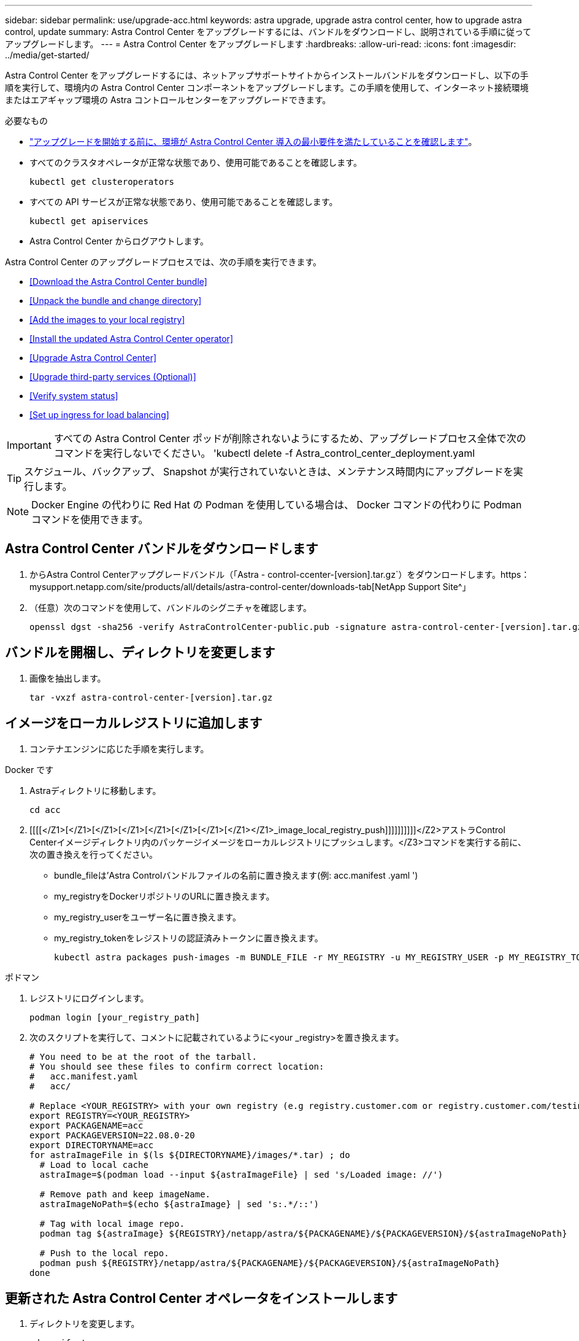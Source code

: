 ---
sidebar: sidebar 
permalink: use/upgrade-acc.html 
keywords: astra upgrade, upgrade astra control center, how to upgrade astra control, update 
summary: Astra Control Center をアップグレードするには、バンドルをダウンロードし、説明されている手順に従ってアップグレードします。 
---
= Astra Control Center をアップグレードします
:hardbreaks:
:allow-uri-read: 
:icons: font
:imagesdir: ../media/get-started/


Astra Control Center をアップグレードするには、ネットアップサポートサイトからインストールバンドルをダウンロードし、以下の手順を実行して、環境内の Astra Control Center コンポーネントをアップグレードします。この手順を使用して、インターネット接続環境またはエアギャップ環境の Astra コントロールセンターをアップグレードできます。

.必要なもの
* link:../get-started/requirements.html["アップグレードを開始する前に、環境が Astra Control Center 導入の最小要件を満たしていることを確認します"]。
* すべてのクラスタオペレータが正常な状態であり、使用可能であることを確認します。
+
[listing]
----
kubectl get clusteroperators
----
* すべての API サービスが正常な状態であり、使用可能であることを確認します。
+
[listing]
----
kubectl get apiservices
----
* Astra Control Center からログアウトします。


Astra Control Center のアップグレードプロセスでは、次の手順を実行できます。

* <<Download the Astra Control Center bundle>>
* <<Unpack the bundle and change directory>>
* <<Add the images to your local registry>>
* <<Install the updated Astra Control Center operator>>
* <<Upgrade Astra Control Center>>
* <<Upgrade third-party services (Optional)>>
* <<Verify system status>>
* <<Set up ingress for load balancing>>



IMPORTANT: すべての Astra Control Center ポッドが削除されないようにするため、アップグレードプロセス全体で次のコマンドを実行しないでください。 'kubectl delete -f Astra_control_center_deployment.yaml


TIP: スケジュール、バックアップ、 Snapshot が実行されていないときは、メンテナンス時間内にアップグレードを実行します。


NOTE: Docker Engine の代わりに Red Hat の Podman を使用している場合は、 Docker コマンドの代わりに Podman コマンドを使用できます。



== Astra Control Center バンドルをダウンロードします

. からAstra Control Centerアップグレードバンドル（「Astra - control-ccenter-[version].tar.gz`）をダウンロードします。https：mysupport.netapp.com/site/products/all/details/astra-control-center/downloads-tab[NetApp Support Site^」
. （任意）次のコマンドを使用して、バンドルのシグニチャを確認します。
+
[listing]
----
openssl dgst -sha256 -verify AstraControlCenter-public.pub -signature astra-control-center-[version].tar.gz.sig astra-control-center-[version].tar.gz
----




== バンドルを開梱し、ディレクトリを変更します

. 画像を抽出します。
+
[listing]
----
tar -vxzf astra-control-center-[version].tar.gz
----




== イメージをローカルレジストリに追加します

. コンテナエンジンに応じた手順を実行します。


[role="tabbed-block"]
====
.Docker です
--
. Astraディレクトリに移動します。
+
[source, sh]
----
cd acc
----
. [[[[</Z1>[</Z1>[</Z1>[</Z1>[</Z1>[</Z1>[</Z1>[</Z1></Z1>_image_local_registry_push]]]]]]]]]]</Z2>アストラControl Centerイメージディレクトリ内のパッケージイメージをローカルレジストリにプッシュします。</Z3>コマンドを実行する前に、次の置き換えを行ってください。
+
** bundle_fileは'Astra Controlバンドルファイルの名前に置き換えます(例: acc.manifest .yaml ')
** my_registryをDockerリポジトリのURLに置き換えます。
** my_registry_userをユーザー名に置き換えます。
** my_registry_tokenをレジストリの認証済みトークンに置き換えます。
+
[source, sh]
----
kubectl astra packages push-images -m BUNDLE_FILE -r MY_REGISTRY -u MY_REGISTRY_USER -p MY_REGISTRY_TOKEN
----




--
.ポドマン
--
. レジストリにログインします。
+
[source, sh]
----
podman login [your_registry_path]
----
. 次のスクリプトを実行して、コメントに記載されているように<your _registry>を置き換えます。
+
[source, sh]
----
# You need to be at the root of the tarball.
# You should see these files to confirm correct location:
#   acc.manifest.yaml
#   acc/

# Replace <YOUR_REGISTRY> with your own registry (e.g registry.customer.com or registry.customer.com/testing, etc..)
export REGISTRY=<YOUR_REGISTRY>
export PACKAGENAME=acc
export PACKAGEVERSION=22.08.0-20
export DIRECTORYNAME=acc
for astraImageFile in $(ls ${DIRECTORYNAME}/images/*.tar) ; do
  # Load to local cache
  astraImage=$(podman load --input ${astraImageFile} | sed 's/Loaded image: //')

  # Remove path and keep imageName.
  astraImageNoPath=$(echo ${astraImage} | sed 's:.*/::')

  # Tag with local image repo.
  podman tag ${astraImage} ${REGISTRY}/netapp/astra/${PACKAGENAME}/${PACKAGEVERSION}/${astraImageNoPath}

  # Push to the local repo.
  podman push ${REGISTRY}/netapp/astra/${PACKAGENAME}/${PACKAGEVERSION}/${astraImageNoPath}
done
----


--
====


== 更新された Astra Control Center オペレータをインストールします

. ディレクトリを変更します。
+
[listing]
----
cd manifests
----
. Astra Control Center オペレータの配備 YAML (`Astra_control_center_deployment.yaml ') を編集して、ローカルのレジストリと秘密を参照します。
+
[listing]
----
vim astra_control_center_operator_deploy.yaml
----
+
.. 認証が必要なレジストリを使用する場合は、デフォルト行の「 imagePullSecret:[] 」を次のように置き換えます。
+
[listing]
----
imagePullSecrets:
- name: <name_of_secret_with_creds_to_local_registry>
----
.. 「 kube-rbac プロキシ」イメージの「 [Your_registry_path] 」を、でイメージをプッシュしたレジストリパスに変更します <<substep_image_local_registry_push,前の手順>>。
.. 「 acc-operator-controller-manager 」イメージの「 [Your_registry_path] 」を、でイメージをプッシュしたレジストリパスに変更します <<substep_image_local_registry_push,前の手順>>。
.. 「 env 」セクションに次の値を追加します。
+
[listing]
----
- name: ACCOP_HELM_UPGRADETIMEOUT
  value: 300m
----
+
[listing, subs="+quotes"]
----
apiVersion: apps/v1
kind: Deployment
metadata:
  labels:
    control-plane: controller-manager
  name: acc-operator-controller-manager
  namespace: netapp-acc-operator
spec:
  replicas: 1
  selector:
    matchLabels:
      control-plane: controller-manager
  template:
    metadata:
      labels:
        control-plane: controller-manager
    spec:
      containers:
      - args:
        - --secure-listen-address=0.0.0.0:8443
        - --upstream=http://127.0.0.1:8080/
        - --logtostderr=true
        - --v=10
        *image: [your_registry_path]/kube-rbac-proxy:v4.8.0*
        name: kube-rbac-proxy
        ports:
        - containerPort: 8443
          name: https
      - args:
        - --health-probe-bind-address=:8081
        - --metrics-bind-address=127.0.0.1:8080
        - --leader-elect
        command:
        - /manager
        env:
        - name: ACCOP_LOG_LEVEL
          value: "2"
        *- name: ACCOP_HELM_UPGRADETIMEOUT*
          *value: 300m*
        *image: [your_registry_path]/acc-operator:[version x.y.z]*
        imagePullPolicy: IfNotPresent
      *imagePullSecrets: []*
----


. 更新された Astra Control Center オペレータをインストールします。
+
[listing]
----
kubectl apply -f astra_control_center_operator_deploy.yaml
----
+
回答例：

+
[listing]
----
namespace/netapp-acc-operator unchanged
customresourcedefinition.apiextensions.k8s.io/astracontrolcenters.astra.netapp.io configured
role.rbac.authorization.k8s.io/acc-operator-leader-election-role unchanged
clusterrole.rbac.authorization.k8s.io/acc-operator-manager-role configured
clusterrole.rbac.authorization.k8s.io/acc-operator-metrics-reader unchanged
clusterrole.rbac.authorization.k8s.io/acc-operator-proxy-role unchanged
rolebinding.rbac.authorization.k8s.io/acc-operator-leader-election-rolebinding unchanged
clusterrolebinding.rbac.authorization.k8s.io/acc-operator-manager-rolebinding configured
clusterrolebinding.rbac.authorization.k8s.io/acc-operator-proxy-rolebinding unchanged
configmap/acc-operator-manager-config unchanged
service/acc-operator-controller-manager-metrics-service unchanged
deployment.apps/acc-operator-controller-manager configured
----
. ポッドが実行中であることを確認します
+
[listing]
----
kubectl get pods -n netapp-acc-operator
----




== Astra Control Center をアップグレードします

. Astra Control Center カスタムリソース（ CR ）（ 'Astra_control_center_min.yaml ）を編集し、 Astra バージョン（ 'Spec' の中の 'astrave) の番号を最新のものに変更します。
+
[listing]
----
kubectl edit acc -n [netapp-acc or custom namespace]
----
+

NOTE: レジストリパスは、のイメージをプッシュしたレジストリパスと一致する必要があります <<substep_image_local_registry_push,前の手順>>。

. Astra Control Center CR の 'Spec' の中にある 'additionalValues' 内に次の行を追加します
+
[listing]
----
additionalValues:
    nautilus:
      startupProbe:
        periodSeconds: 30
        failureThreshold: 600
----
. 次のいずれかを実行します。
+
.. 独自の IngressController または入力がなく、トラフィックゲートウェイをロードバランサタイプサービスとして使用していて、そのセットアップを続行する場合は、別のフィールド「 ingressType 」を指定し（まだ存在しない場合）、それを「 AccTraefik 」に設定します。
+
[listing]
----
ingressType: AccTraefik
----
.. デフォルトの Astra Control Center の一般的な入力配置に切り替える場合は、独自の IngressController/Ingress セットアップ（ TLS 終端など）を指定し、 Astra Control Center へのルートを開き、「 ingressType 」を「 Generic 」に設定します。
+
[listing]
----
ingressType: Generic
----
+

TIP: フィールドを省略すると、プロセスは汎用的な配置になります。汎用的な導入が不要な場合は、必ずフィールドを追加してください。



. （オプション）ポッドが終了し、再び使用可能になったことを確認します。
+
[listing]
----
watch kubectl get po -n [netapp-acc or custom namespace]
----
. Astra のステータス状態がアップグレードが完了し、準備ができたことを示すまで待ちます。
+
[listing]
----
kubectl get -o yaml -n [netapp-acc or custom namespace] astracontrolcenters.astra.netapp.io astra
----
+
対応：

+
[listing]
----
conditions:
  - lastTransitionTime: "2021-10-25T18:49:26Z"
    message: Astra is deployed
    reason: Complete
    status: "True"
    type: Ready
  - lastTransitionTime: "2021-10-25T18:49:26Z"
    message: Upgrading succeeded.
    reason: Complete
    status: "False"
    type: Upgrading
----
. ログインし直して、すべての管理対象クラスタとアプリケーションが引き続き存在し、保護されていることを確認します。
. オペレータが Cert-manager を更新しなかった場合は、次の手順でサードパーティのサービスをアップグレードします。




== サードパーティサービスのアップグレード（オプション）

以前のアップグレード手順では、サードパーティサービス Traefik および Cert-manager はアップグレードされません。オプションで、ここで説明する手順を使用してアップグレードしたり、システムに必要な既存のサービスバージョンを保持したりできます。

* * Traefik* ：デフォルトでは、 Astra Control Center が Traefik 導入のライフサイクルを管理します。「 externalTraefik 」を「 false 」（デフォルト）に設定すると、外部 Traefik がシステムに存在せず、 Astra Control Center によってインストールおよび管理されていることを示します。この場合、「 externalTraefik 」は「 false 」に設定されます。
+
一方、 Traefik を独自に導入している場合は、「 externalTraefik 」を「 true 」に設定します。この場合 ' 配置を維持して 'Astra Control Center は 'shouldUpgrade' が true' に設定されていない限り 'CRD をアップグレードしません

* *Cert-managor*: デフォルトでは 'externalCertManager` を TRUE に設定しない限り 'Astra Control Center は cert-manager ( および CRD) をインストールします'shouldUpgrade' を 'true' に設定すると 'Astra Control Center が CRD をアップグレードします


次のいずれかの条件に該当する場合は、 Traefik がアップグレードされます。

* externalTraefik: false
* externalTraefik: true と shouldUpgrade: true 。


.手順
. 「 acc`cr: 」を編集します。
+
[listing]
----
kubectl edit acc -n [netapp-acc or custom namespace]
----
. 「 externalTraefik 」フィールドと「 shouldUpgrade 」フィールドを必要に応じて「 true 」または「 false 」に変更します。
+
[listing]
----
crds:
    externalTraefik: false
    externalCertManager: false
    shouldUpgrade: false
----




== システムステータスを確認します

. Astra Control Center にログインします。
. すべての管理対象クラスタとアプリケーションが引き続き存在し、保護されていることを確認します。




== ロードバランシング用の入力を設定します

Kubernetes 入力オブジェクトを設定して、クラスタ内でのロードバランシングなどのサービスへの外部アクセスを管理できます。

* デフォルトアップグレードでは、一般的な入力配置が使用されます。この場合は、入力コントローラまたは入力リソースも設定する必要があります。
* 入力コントローラが不要で、すでに持っているものを保持したい場合は、「 ingressType 」を「 AccTraefik 」に設定します。



NOTE: サービスタイプ「 LoadBalancer 」および入力の詳細については、を参照してください link:../get-started/requirements.html["要件"]。

この手順は、使用する入力コントローラのタイプによって異なります。

* nginx 入力コントローラ
* OpenShift 入力コントローラ


.必要なもの
* CR 仕様で、
+
** 「 CRD .externalTraefik 」が存在する場合は、「 false 」またはに設定する必要があります
** 「 CRD.externalTraefik 」が「真」の場合、「 CRD.shoulldUpgrade 」も「真」でなければなりません。


* が必要です https://kubernetes.io/docs/concepts/services-networking/ingress-controllers["入力コントローラ"] すでに導入されている必要があります。
* 。 https://kubernetes.io/docs/concepts/services-networking/ingress/#ingress-class["入力クラス"] 入力コントローラに対応するものがすでに作成されている必要があります。
* V1.19 と v1.21 の間で Kubernetes のバージョンを使用している。


.Nginx Ingress Controller の手順
. 既存のシークレット「 secure-testing-cert 」を使用するか、タイプのシークレットを作成します http://kubernetes.io/tls["「 sKubernetes .io/tls 」と入力します"] に示すように 'NetApp-acc' （またはカスタム名前の）名前空間内の TLS 秘密鍵と証明書の場合 https://kubernetes.io/docs/concepts/configuration/secret/#tls-secrets["TLS シークレット"]。
. 非推奨または新しいスキーマのいずれかの入力リソースを NetApp-acc` （またはカスタム名前付き）ネームスペースに配置します。
+
.. 廃止されたスキーマについては、次の例を参照してください。
+
[listing]
----
apiVersion: extensions/v1beta1
kind: IngressClass
metadata:
  name: ingress-acc
  namespace: [netapp-acc or custom namespace]
  annotations:
    kubernetes.io/ingress.class: nginx
spec:
  tls:
  - hosts:
    - <ACC address>
    secretName: [tls secret name]
  rules:
  - host: [ACC address]
    http:
      paths:
      - backend:
        serviceName: traefik
        servicePort: 80
        pathType: ImplementationSpecific
----
.. 新しいスキーマについては、次の例を参照してください。


+
[listing]
----
apiVersion: networking.k8s.io/v1
kind: Ingress
metadata:
  name: netapp-acc-ingress
  namespace: [netapp-acc or custom namespace]
spec:
  ingressClassName: [class name for nginx controller]
  tls:
  - hosts:
    - <ACC address>
    secretName: [tls secret name]
  rules:
  - host: <ACC address>
    http:
      paths:
        - path:
          backend:
            service:
              name: traefik
              port:
                number: 80
          pathType: ImplementationSpecific
----


.OpenShift 入力コントローラの手順
. 証明書を調達し、 OpenShift ルートで使用できるようにキー、証明書、および CA ファイルを取得します。
. OpenShift ルートを作成します。
+
[listing]
----
oc create route edge --service=traefik
--port=web -n [netapp-acc or custom namespace]
--insecure-policy=Redirect --hostname=<ACC address>
--cert=cert.pem --key=key.pem
----




=== 入力セットアップを確認します

入力セットアップを確認してから、続行できます。

. Loadbalancer から Traefik が clusterIP に変更されていることを確認します
+
[listing]
----
kubectl get service traefik -n [netapp-acc or custom namespace]
----
. Traefik でルートを確認します。
+
[listing]
----
Kubectl get ingressroute ingressroutetls -n [netapp-acc or custom namespace]
-o yaml | grep "Host("
----
+

NOTE: 結果は空である必要があります。



